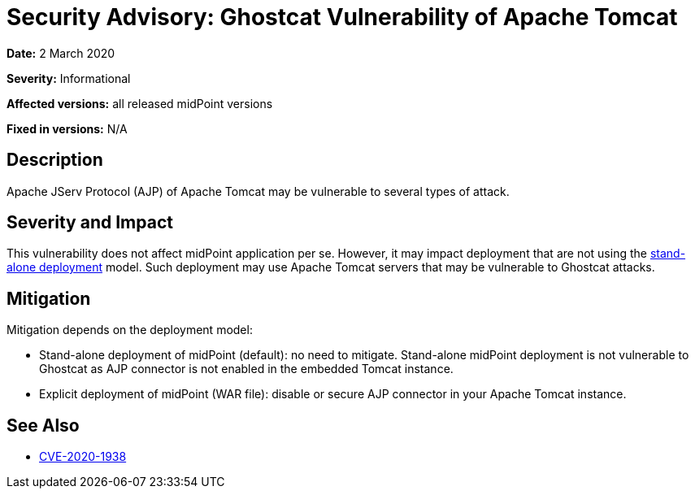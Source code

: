 = Security Advisory: Ghostcat Vulnerability of Apache Tomcat
:page-wiki-name: Security Advisory: Ghostcat Vulnerability of Apache Tomcat
:page-wiki-id: 48824323
:page-wiki-metadata-create-user: semancik
:page-wiki-metadata-create-date: 2020-03-02T13:07:21.541+01:00
:page-wiki-metadata-modify-user: semancik
:page-wiki-metadata-modify-date: 2020-03-02T13:15:44.230+01:00
:page-nav-title: Ghostcat Vulnerability of Apache Tomcat
:page-display-order: 14
:page-upkeep-status: green

*Date:* 2 March 2020

*Severity:* Informational

*Affected versions:* all released midPoint versions

*Fixed in versions:* N/A


== Description

Apache JServ Protocol (AJP) of Apache Tomcat may be vulnerable to several types of attack.


== Severity and Impact

This vulnerability does not affect midPoint application per se.
However, it may impact deployment that are not using the xref:/midpoint/reference/v1/deployment/stand-alone-deployment/[stand-alone deployment] model.
Such deployment may use Apache Tomcat servers that may be vulnerable to Ghostcat attacks.


== Mitigation

Mitigation depends on the deployment model:

* Stand-alone deployment of midPoint (default): no need to mitigate.
Stand-alone midPoint deployment is not vulnerable to Ghostcat as AJP connector is not enabled in the embedded Tomcat instance.

* Explicit deployment of midPoint (WAR file): disable or secure AJP connector in your Apache Tomcat instance.


== See Also

* link:http://cve.mitre.org/cgi-bin/cvename.cgi?name=CVE-2020-1938[CVE-2020-1938]